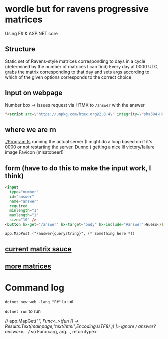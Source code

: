 * wordle but for ravens progressive matrices
Using F# & ASP.NET core

** Structure
Static set of Ravens-style matrices corresponding to days in a cycle (determined by the number of matrices I can find)
Every day at 0000 UTC, grabs the matrix corresponding to that day and sets args according to which of the given options corresponds to the correct choice

** Input on webpage
Number box -> issues request via HTMX to ~/answer~ with the answer

#+begin_src html
"<script src=\"https://unpkg.com/htmx.org@2.0.4\" integrity=\"sha384-HGfztofotfshcF7+8n44JQL2oJmowVChPTg48S+jvZoztPfvwD79OC/LTtG6dMp+\" crossorigin=\"anonymous\"></script>"
#+end_src

** where we are rn
[[./Program.fs]] running the actual server (I might do a loop based on if it's 0000 or not restarting the server. Dunno.)
getting a nice lil victory/failure image
Favicon (misatobeer!)

** form (have to do this to make the input work, I think)
#+begin_src html
<input
  type="number"
  id="answer"
  name="answer"
  required
  minlength="1"
  maxlength="1"
  size="10" />
<button hx-get="/answer" hx-target="body" hx-include="#answer">Guess</button>

app.MapPost ("/answer{querystring}", (* Something here *))
#+end_src

** [[https://github.com/apurvagandhi/Ravens-Progressive-Matrices][current matrix sauce]]
** [[https://paperswithcode.com/dataset/raven-fair][more matrices]]

* Command log
~dotnet new web -lang "F#"~ to init

~dotnet run~ to run

    // app.MapGet("/", Func<_>(fun () -> Results.Text(mainpage,"text/html",Encoding.UTF8) )) |> ignore
    // /answer?answer=...
    // so Func<arg, arg..., returntype>
